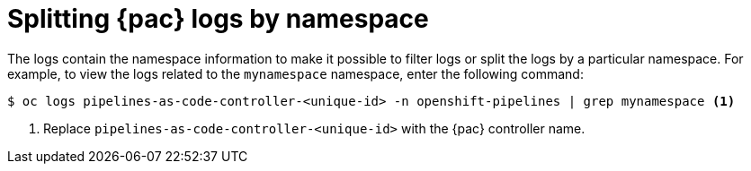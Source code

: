 // This module is included in the following assembly:
//
// *cicd/pipelines/using-pipelines-as-code.adoc

:_mod-docs-content-type: REFERENCE
[id="splitting-pipelines-as-code-logs-by-namespace_{context}"]
= Splitting {pac} logs by namespace

The logs contain the namespace information to make it possible to filter logs or split the logs by a particular namespace. For example, to view the logs related to the `mynamespace` namespace, enter the following command:

[source,terminal]
----
$ oc logs pipelines-as-code-controller-<unique-id> -n openshift-pipelines | grep mynamespace <1>
----
<1> Replace `pipelines-as-code-controller-<unique-id>` with the {pac} controller name.
